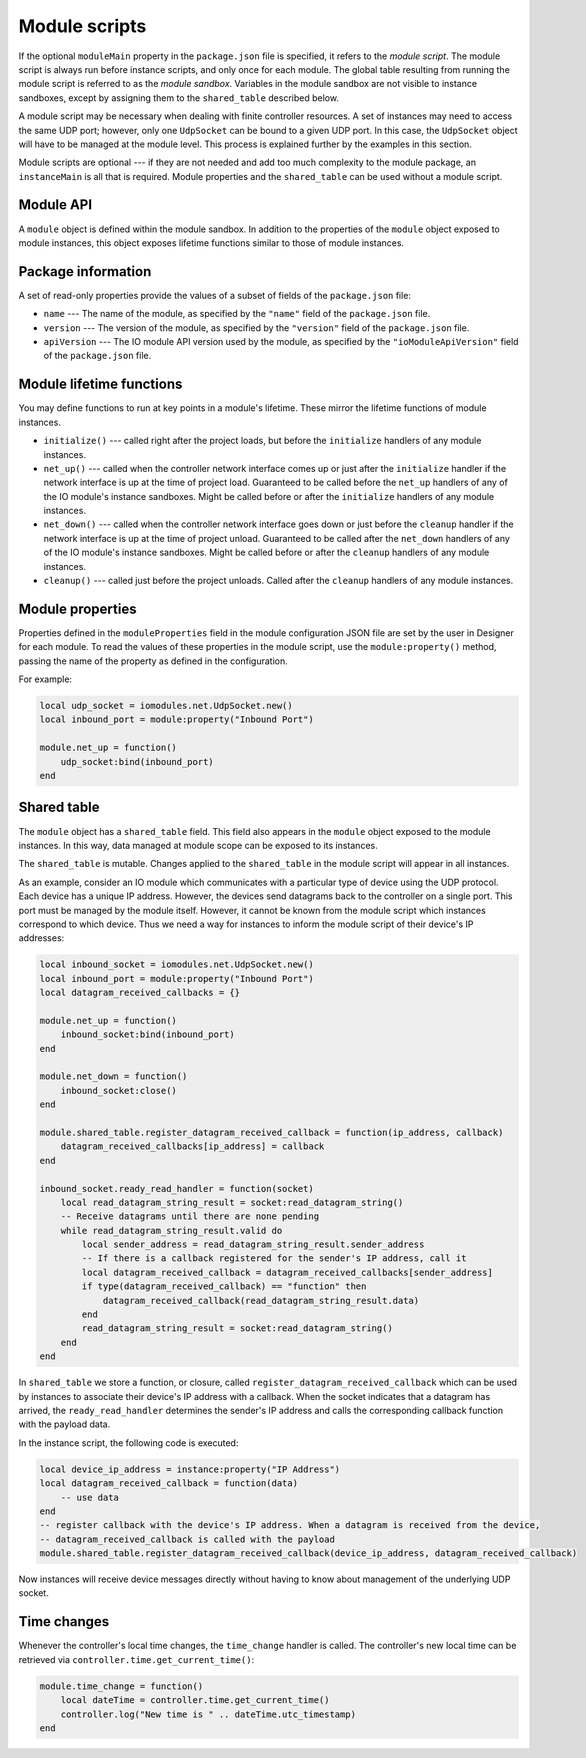 Module scripts
##############

If the optional ``moduleMain`` property in the ``package.json`` file is specified, it refers to the *module script*. The module script is always run before instance scripts, and only once for each module. The global table resulting from running the module script is referred to as the *module sandbox*. Variables in the module sandbox are not visible to instance sandboxes, except by assigning them to the ``shared_table`` described below.

A module script may be necessary when dealing with finite controller resources. A set of instances may need to access the same UDP port; however, only one ``UdpSocket`` can be bound to a given UDP port. In this case, the ``UdpSocket`` object will have to be managed at the module level. This process is explained further by the examples in this section.

Module scripts are optional --- if they are not needed and add too much complexity to the module package, an ``instanceMain`` is all that is required. Module properties and the ``shared_table`` can be used without a module script.

Module API
==========

A ``module`` object is defined within the module sandbox. In addition to the properties of the ``module`` object exposed to module instances, this object exposes lifetime functions similar to those of module instances.

.. _module-package-information:

Package information
===================

A set of read-only properties provide the values of a subset of fields of the ``package.json`` file:

* ``name`` --- The name of the module, as specified by the ``"name"`` field of the ``package.json`` file.
* ``version`` --- The version of the module, as specified by the ``"version"`` field of the ``package.json`` file.
* ``apiVersion`` --- The IO module API version used by the module, as specified by the ``"ioModuleApiVersion"`` field of the ``package.json`` file.

Module lifetime functions
=========================

You may define functions to run at key points in a module's lifetime. These mirror the lifetime functions of module instances.

* ``initialize()`` --- called right after the project loads, but before the ``initialize`` handlers of any module instances.
* ``net_up()`` --- called when the controller network interface comes up or just after the ``initialize`` handler if the network interface is up at the time of project load. Guaranteed to be called before the ``net_up`` handlers of any of the IO module's instance sandboxes. Might be called before or after the ``initialize`` handlers of any module instances.
* ``net_down()`` --- called when the controller network interface goes down or just before the ``cleanup`` handler if the network interface is up at the time of project unload. Guaranteed to be called after the ``net_down`` handlers of any of the IO module's instance sandboxes. Might be called before or after the ``cleanup`` handlers of any module instances.
* ``cleanup()`` --- called just before the project unloads. Called after the ``cleanup`` handlers of any module instances.

Module properties
=================

Properties defined in the ``moduleProperties`` field in the module configuration JSON file are set by the user in Designer for each module. To read the values of these properties in the module script, use the ``module:property()`` method, passing the name of the property as defined in the configuration.

For example:

.. code-block:: lua

    local udp_socket = iomodules.net.UdpSocket.new()
    local inbound_port = module:property("Inbound Port")

    module.net_up = function()
        udp_socket:bind(inbound_port)
    end

Shared table
============

The ``module`` object has a ``shared_table`` field. This field also appears in the ``module`` object exposed to the module instances. In this way, data managed at module scope can be exposed to its instances.

The ``shared_table`` is mutable. Changes applied to the ``shared_table`` in the module script will appear in all instances.

As an example, consider an IO module which communicates with a particular type of device using the UDP protocol. Each device has a unique IP address. However, the devices send datagrams back to the controller on a single port. This port must be managed by the module itself. However, it cannot be known from the module script which instances correspond to which device. Thus we need a way for instances to inform the module script of their device's IP addresses:

.. code-block:: lua

    local inbound_socket = iomodules.net.UdpSocket.new()
    local inbound_port = module:property("Inbound Port")
    local datagram_received_callbacks = {}

    module.net_up = function()
        inbound_socket:bind(inbound_port)
    end

    module.net_down = function()
        inbound_socket:close()
    end

    module.shared_table.register_datagram_received_callback = function(ip_address, callback)
        datagram_received_callbacks[ip_address] = callback
    end

    inbound_socket.ready_read_handler = function(socket)
        local read_datagram_string_result = socket:read_datagram_string()
        -- Receive datagrams until there are none pending
        while read_datagram_string_result.valid do
            local sender_address = read_datagram_string_result.sender_address
            -- If there is a callback registered for the sender's IP address, call it
            local datagram_received_callback = datagram_received_callbacks[sender_address]
            if type(datagram_received_callback) == "function" then
                datagram_received_callback(read_datagram_string_result.data)
            end
            read_datagram_string_result = socket:read_datagram_string()
        end
    end

In ``shared_table`` we store a function, or closure, called ``register_datagram_received_callback`` which can be used by instances to associate their device's IP address with a callback. When the socket indicates that a datagram has arrived, the ``ready_read_handler`` determines the sender's IP address and calls the corresponding callback function with the payload data.

In the instance script, the following code is executed:

.. code-block:: lua

    local device_ip_address = instance:property("IP Address")
    local datagram_received_callback = function(data)
        -- use data
    end
    -- register callback with the device's IP address. When a datagram is received from the device,
    -- datagram_received_callback is called with the payload
    module.shared_table.register_datagram_received_callback(device_ip_address, datagram_received_callback)

Now instances will receive device messages directly without having to know about management of the underlying UDP socket.

.. _module-time-changes:

Time changes
============

Whenever the controller's local time changes, the ``time_change`` handler is called. The controller's new local time can be retrieved via ``controller.time.get_current_time()``:

.. code-block:: lua

    module.time_change = function()
        local dateTime = controller.time.get_current_time()
        controller.log("New time is " .. dateTime.utc_timestamp)
    end
